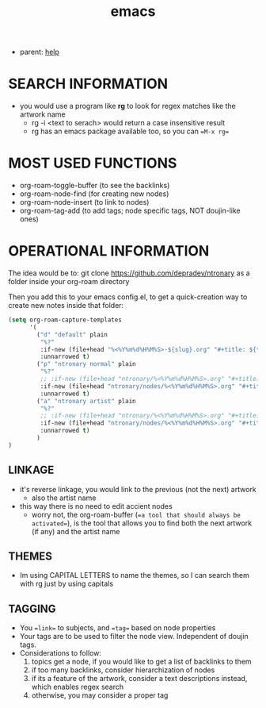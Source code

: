 :PROPERTIES:
:ID:       d4111671-7c82-4c5c-8631-378d7ecc64db
:END:
#+title: emacs
#+filetags: :20230628111929-emacs:ntronary:
- parent: [[id:d7915fca-1ef4-4b84-990b-1a9a7d376c4b][help]]
* SEARCH INFORMATION
- you would use a program like **rg** to look for regex matches like the artwork name
  - rg -i <text to serach> would return a case insensitive result
  - rg has an emacs package available too, so you can ==M-x rg==
* MOST USED FUNCTIONS
- org-roam-toggle-buffer (to see the backlinks)
- org-roam-node-find (for creating new nodes)
- org-roam-node-insert (to link to nodes)
- org-roam-tag-add (to add tags; node specific tags, NOT doujin-like ones)
* OPERATIONAL INFORMATION
The idea would be to:
git clone https://github.com/depradev/ntronary
as a folder inside your org-roam directory

Then you add this to your emacs config.el, to get a quick-creation way to create new notes inside that folder:

#+begin_src emacs-lisp :results output none
(setq org-roam-capture-templates
      '(
        ("d" "default" plain
         "%?"
         :if-new (file+head "%<%Y%m%d%H%M%S>-${slug}.org" "#+title: ${title}\n")
         :unnarrowed t)
        ("p" "ntronary normal" plain
         "%?"
         ;; :if-new (file+head "ntronary/%<%Y%m%d%H%M%S>.org" "#+title: ${title}\n")
         :if-new (file+head "ntronary/nodes/%<%Y%m%d%H%M%S>.org" "#+title: d%<%Y%m%d%H%M%S>\n#+filetags: :%<%Y%m%d%H%M%S>:ntronary:\n- NAME\n* LINK\n")
         :unnarrowed t)
        ("a" "ntronary artist" plain
         "%?"
         ;; :if-new (file+head "ntronary/%<%Y%m%d%H%M%S>.org" "#+title: ${title}\n")
         :if-new (file+head "ntronary/nodes/%<%Y%m%d%H%M%S>.org" "#+title: A\n#+filetags: :%<%Y%m%d%H%M%S>:artist:ntronary:\n- NAME\n")
         :unnarrowed t)
        )
)
#+end_src
** LINKAGE
- it's reverse linkage, you would link to the previous (not the next) artwork
  - also the artist name
- this way there is no need to edit accient nodes
  - worry not, the org-roam-buffer (==a tool that should always be activated==), is the tool that allows you to find both the next artwork (if any) and the artist name
** THEMES
- Im using CAPITAL LETTERS to name the themes, so I can search them with rg just by using capitals
** TAGGING
- You ==link== to subjects, and ==tag== based on node properties
- Your tags are to be used to filter the node view. Independent of doujin tags.
- Considerations to follow:
  1. topics get a node, if you would like to get a list of backlinks to them
  2. if too many backlinks, consider hierarchization of nodes
  3. if its a feature of the artwork, consider a text descriptions instead, which enables regex search
  4. otherwise, you may consider a proper tag
